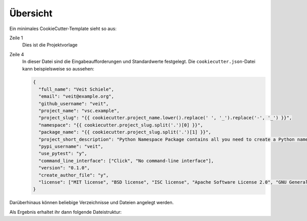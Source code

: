 Übersicht
=========

Ein minimales CookieCutter-Template sieht so aus:

.. code-block:: console
   :linenos:

    cookiecutter-namespace-template/
    ├── {{ cookiecutter.project_name }}/
    │   └── …
    └── cookiecutter.json

Zeile 1
    Dies ist die Projektvorlage
Zeile 4
    In dieser Datei sind die Eingabeaufforderungen und Standardwerte festgelegt.
    Die  ``cookiecutter.json``-Datei kann beispielsweise so aussehen:

    .. code-block:: json

        {
          "full_name": "Veit Schiele",
          "email": "veit@example.org",
          "github_username": "veit",
          "project_name": "vsc.example",
          "project_slug": "{{ cookiecutter.project_name.lower().replace(' ', '_').replace('-', '_') }}",
          "namespace": "{{ cookiecutter.project_slug.split('.')[0] }}",
          "package_name": "{{ cookiecutter.project_slug.split('.')[1] }}",
          "project_short_description": "Python Namespace Package contains all you need to create a Python namespace package.",
          "pypi_username": "veit",
          "use_pytest": "y",
          "command_line_interface": ["Click", "No command-line interface"],
          "version": "0.1.0",
          "create_author_file": "y",
          "license": ["MIT license", "BSD license", "ISC license", "Apache Software License 2.0", "GNU General Public License v3", "Not open source"]
        }

Darüberhinaus können beliebige Verzeichnisse und Dateien angelegt werden.

Als Ergebnis erhaltet ihr dann folgende Dateistruktur:

.. code-block:: console
   :linenos:

    my.package/
    └── …
